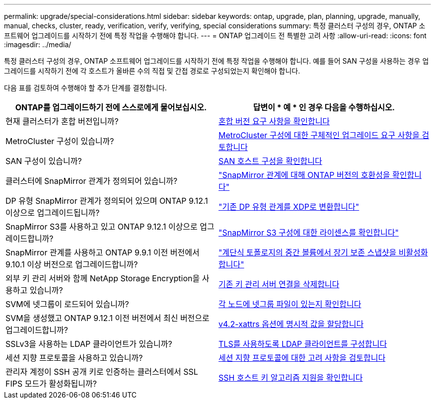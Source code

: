 ---
permalink: upgrade/special-considerations.html 
sidebar: sidebar 
keywords: ontap, upgrade, plan, planning, upgrade, manually, manual, checks, cluster, ready, verification, verify, verifying, special considerations 
summary: 특정 클러스터 구성의 경우, ONTAP 소프트웨어 업그레이드를 시작하기 전에 특정 작업을 수행해야 합니다. 
---
= ONTAP 업그레이드 전 특별한 고려 사항
:allow-uri-read: 
:icons: font
:imagesdir: ../media/


[role="lead"]
특정 클러스터 구성의 경우, ONTAP 소프트웨어 업그레이드를 시작하기 전에 특정 작업을 수행해야 합니다.  예를 들어 SAN 구성을 사용하는 경우 업그레이드를 시작하기 전에 각 호스트가 올바른 수의 직접 및 간접 경로로 구성되었는지 확인해야 합니다.

다음 표를 검토하여 수행해야 할 추가 단계를 결정합니다.

[cols="2*"]
|===
| ONTAP를 업그레이드하기 전에 스스로에게 물어보십시오. | 답변이 * 예 * 인 경우 다음을 수행하십시오. 


| 현재 클러스터가 혼합 버전입니까? | xref:concept_mixed_version_requirements.html[혼합 버전 요구 사항을 확인합니다] 


| MetroCluster 구성이 있습니까?  a| 
xref:concept_upgrade_requirements_for_metrocluster_configurations.html[MetroCluster 구성에 대한 구체적인 업그레이드 요구 사항을 검토합니다]



| SAN 구성이 있습니까? | xref:task_verifying_the_san_configuration.html[SAN 호스트 구성을 확인합니다] 


| 클러스터에 SnapMirror 관계가 정의되어 있습니까? | link:../data-protection/compatible-ontap-versions-snapmirror-concept.html["SnapMirror 관계에 대해 ONTAP 버전의 호환성을 확인합니다"] 


| DP 유형 SnapMirror 관계가 정의되어 있으며 ONTAP 9.12.1 이상으로 업그레이드됩니까? | link:../data-protection/convert-snapmirror-version-flexible-task.html["기존 DP 유형 관계를 XDP로 변환합니다"] 


| SnapMirror S3를 사용하고 있고 ONTAP 9.12.1 이상으로 업그레이드합니까? | link:considerations-for-s3-snapmirror-concept.html["SnapMirror S3 구성에 대한 라이센스를 확인합니다"] 


| SnapMirror 관계를 사용하고 ONTAP 9.9.1 이전 버전에서 9.10.1 이상 버전으로 업그레이드합니까? | link:snapmirror-cascade-relationship-blocked.html["계단식 토폴로지의 중간 볼륨에서 장기 보존 스냅샷을 비활성화합니다"] 


| 외부 키 관리 서버와 함께 NetApp Storage Encryption을 사용하고 있습니까? | xref:task-prep-node-upgrade-nse-with-ext-kmip-servers.html[기존 키 관리 서버 연결을 삭제합니다] 


| SVM에 넷그룹이 로드되어 있습니까? | xref:task_verifying_that_the_netgroup_file_is_present_on_all_nodes.html[각 노드에 넷그룹 파일이 있는지 확인합니다] 


| SVM을 생성했고 ONTAP 9.12.1 이전 버전에서 최신 버전으로 업그레이드합니까? | xref:task_verifying_that_the_netgroup_file_is_present_on_all_nodes.html[v4.2-xattrs 옵션에 명시적 값을 할당합니다] 


| SSLv3을 사용하는 LDAP 클라이언트가 있습니까? | xref:task_configuring_ldap_clients_to_use_tls_for_highest_security.html[TLS를 사용하도록 LDAP 클라이언트를 구성합니다] 


| 세션 지향 프로토콜을 사용하고 있습니까? | xref:concept_considerations_for_session_oriented_protocols.html[세션 지향 프로토콜에 대한 고려 사항을 검토합니다] 


| 관리자 계정이 SSH 공개 키로 인증하는 클러스터에서 SSL FIPS 모드가 활성화됩니까? | xref:considerations-authenticate-ssh-public-key-fips-concept.html[SSH 호스트 키 알고리즘 지원을 확인합니다] 
|===